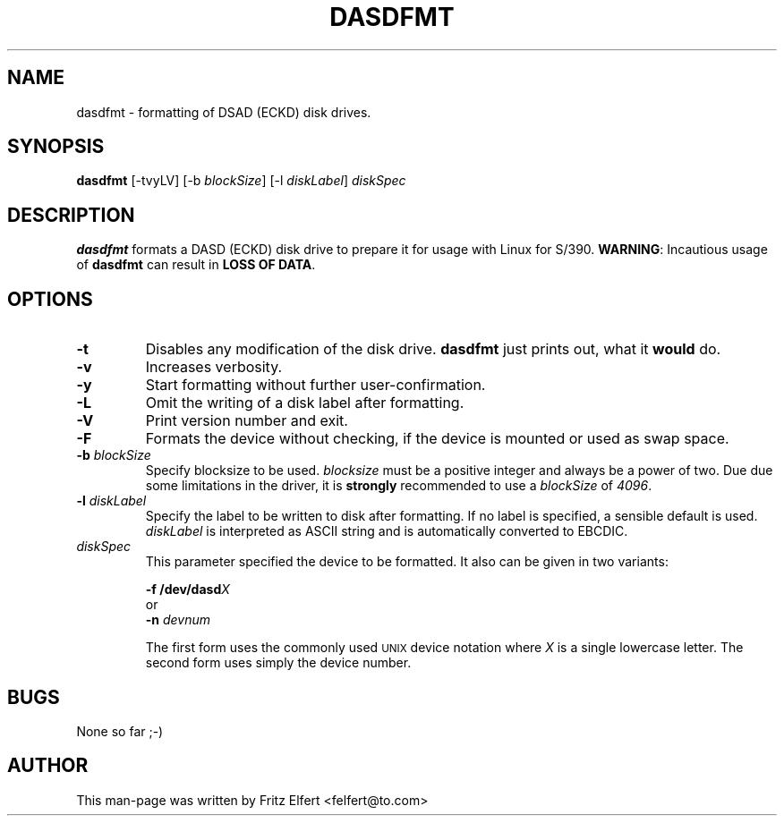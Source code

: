 .TH DASDFMT 8 "Tue Jan 25 2000"
.UC 4
.SH NAME
dasdfmt \- formatting of DSAD (ECKD) disk drives.
.SH SYNOPSIS
\fBdasdfmt\fR [-tvyLV] [-b \fIblockSize\fR] [-l \fIdiskLabel\fR] \fIdiskSpec\fR
.SH DESCRIPTION
\fBdasdfmt\fR formats a DASD (ECKD) disk drive to prepare it
for usage with Linux for S/390. \fBWARNING\fR: Incautious usage of
\fBdasdfmt\fR can result in \fBLOSS OF DATA\fR.

.SH OPTIONS
.TP
\fB-t\fR
Disables any modification of the disk drive. \fBdasdfmt\fR just prints
out, what it \fBwould\fR do.

.TP
\fB-v\fR
Increases verbosity.

.TP
\fB-y\fR 
Start formatting without further user-confirmation.

.TP
\fB-L\fR 
Omit the writing of a disk label after formatting.

.TP
\fB-V\fR 
Print version number and exit.

.TP
\fB-F\fR 
Formats the device without checking, if the device is mounted or used
as swap space.

.TP
\fB-b\fR \fIblockSize\fR
Specify blocksize to be used. \fIblocksize\fR must be a positive integer
and always be a power of two. Due due some limitations in the driver,
it is \fBstrongly\fR recommended to use a \fIblockSize\fR of \fI4096\fR.

.TP
\fB-l\fR \fIdiskLabel\fR
Specify the label to be written to disk after formatting. If no label is
specified, a sensible default is used. \fIdiskLabel\fR is interpreted as
ASCII string and is automatically converted to EBCDIC.

.TP
\fIdiskSpec\fR
This parameter specified the device to be formatted. It also can be
given in two variants:
.sp
	\fB-f\fR \fB/dev/dasd\fR\fIX\fR
.br
or
.br
	\fB-n\fR \fIdevnum\fR
.sp
The first form uses the commonly used
.SM UNIX
device notation where \fIX\fR is a single lowercase letter.
The second form uses simply the device number.

.SH BUGS
None so far ;-)

.SH AUTHOR
.nf
This man-page was written by Fritz Elfert <felfert@to.com>
.fi
